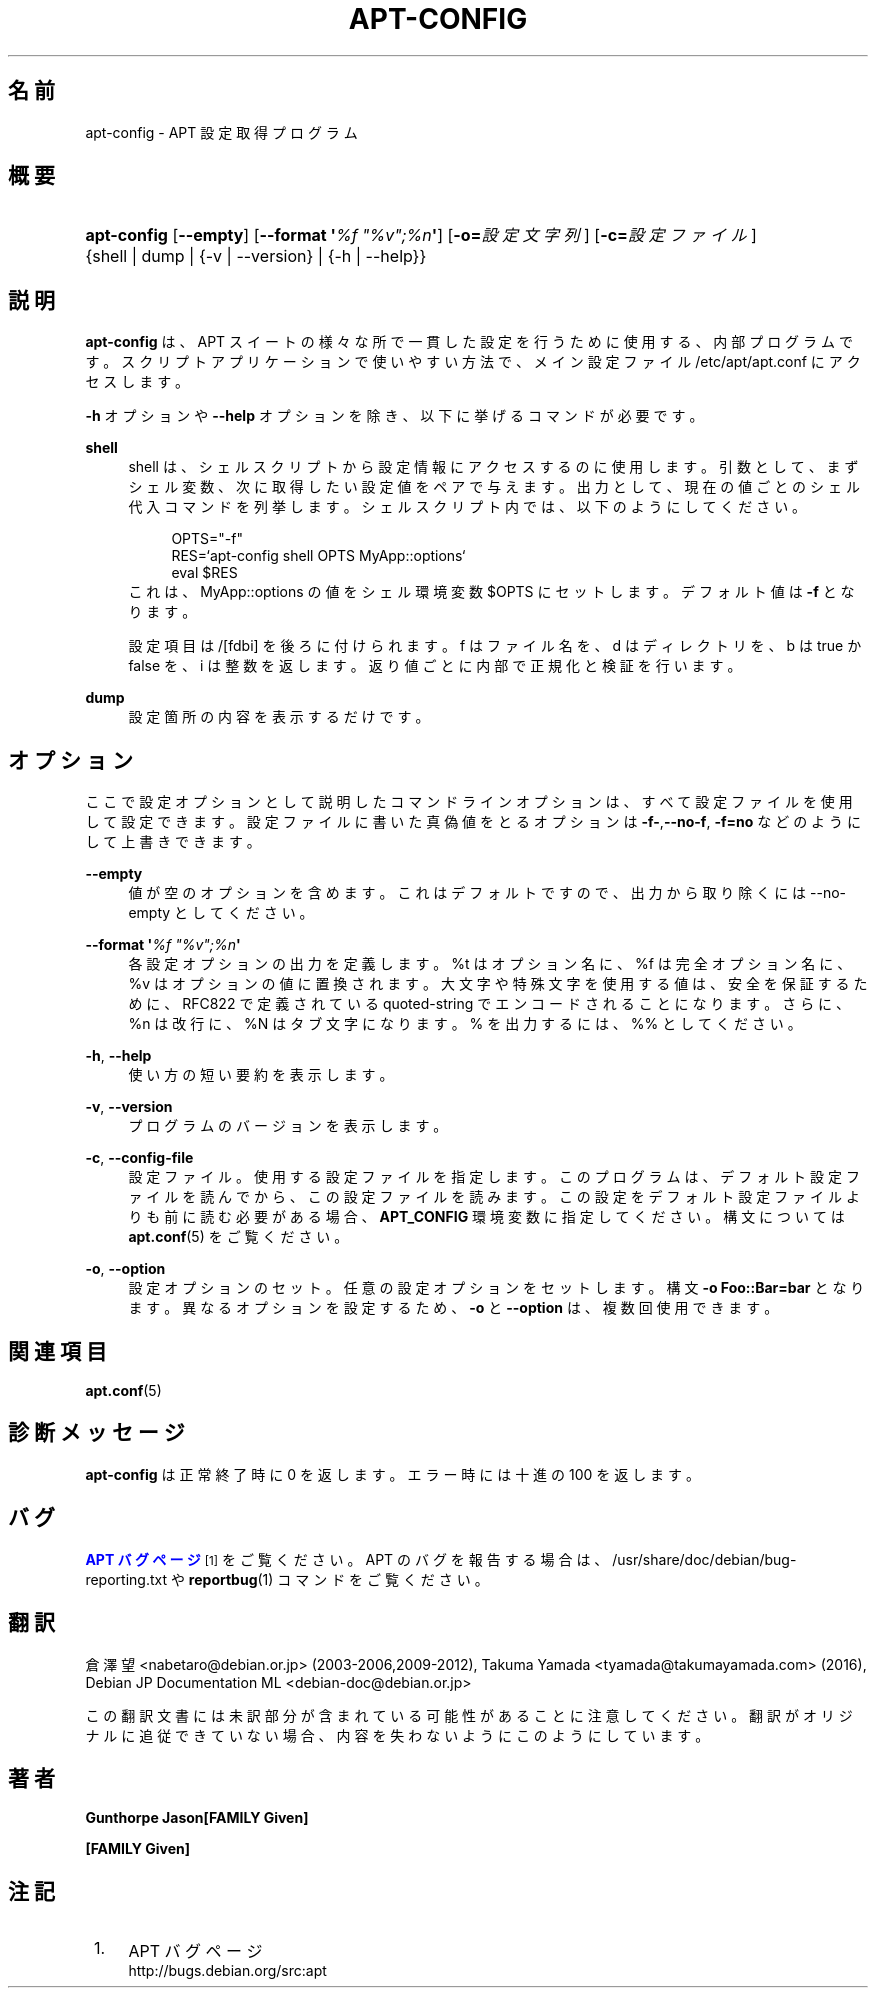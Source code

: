 '\" t
.\"     Title: apt-config
.\"    Author: Gunthorpe Jason[FAMILY Given]
.\" Generator: DocBook XSL Stylesheets v1.79.1 <http://docbook.sf.net/>
.\"      Date: 30\ \&11 月\ \&2013
.\"    Manual: APT
.\"    Source: APT 1.8.0~alpha3
.\"  Language: Japanese
.\"
.TH "APT\-CONFIG" "8" "30\ \&11 月\ \&2013" "APT 1.8.0~alpha3" "APT"
.\" -----------------------------------------------------------------
.\" * Define some portability stuff
.\" -----------------------------------------------------------------
.\" ~~~~~~~~~~~~~~~~~~~~~~~~~~~~~~~~~~~~~~~~~~~~~~~~~~~~~~~~~~~~~~~~~
.\" http://bugs.debian.org/507673
.\" http://lists.gnu.org/archive/html/groff/2009-02/msg00013.html
.\" ~~~~~~~~~~~~~~~~~~~~~~~~~~~~~~~~~~~~~~~~~~~~~~~~~~~~~~~~~~~~~~~~~
.ie \n(.g .ds Aq \(aq
.el       .ds Aq '
.\" -----------------------------------------------------------------
.\" * set default formatting
.\" -----------------------------------------------------------------
.\" disable hyphenation
.nh
.\" disable justification (adjust text to left margin only)
.ad l
.\" -----------------------------------------------------------------
.\" * MAIN CONTENT STARTS HERE *
.\" -----------------------------------------------------------------
.SH "名前"
apt-config \- APT 設定取得プログラム
.SH "概要"
.HP \w'\fBapt\-config\fR\ 'u
\fBapt\-config\fR [\fB\-\-empty\fR] [\fB\-\-format\ \*(Aq\fR\fB\fI%f\ "%v";%n\fR\fR\fB\*(Aq\fR] [\fB\-o=\fR\fB\fI設定文字列\fR\fR] [\fB\-c=\fR\fB\fI設定ファイル\fR\fR] {shell | dump | {\-v\ |\ \-\-version} | {\-h\ |\ \-\-help}}
.SH "説明"
.PP
\fBapt\-config\fR
は、APT スイートの様々な所で一貫した設定を行うために使用する、内部プログラムです。スクリプトアプリケーションで使いやすい方法で、メイン設定ファイル
/etc/apt/apt\&.conf
にアクセスします。
.PP
\fB\-h\fR
オプションや
\fB\-\-help\fR
オプションを除き、以下に挙げるコマンドが必要です。
.PP
\fBshell\fR
.RS 4
shell は、シェルスクリプトから設定情報にアクセスするのに使用します。引数として、まずシェル変数、次に取得したい設定値をペアで与えます。出力として、現在の値ごとのシェル代入コマンドを列挙します。シェルスクリプト内では、以下のようにしてください。
.sp
.if n \{\
.RS 4
.\}
.nf
OPTS="\-f"
RES=`apt\-config shell OPTS MyApp::options`
eval $RES
.fi
.if n \{\
.RE
.\}
これは、MyApp::options の値をシェル環境変数 $OPTS にセットします。デフォルト値は
\fB\-f\fR
となります。
.sp
設定項目は /[fdbi] を後ろに付けられます。f はファイル名を、d はディレクトリを、b は true か false を、i は整数を返します。返り値ごとに内部で正規化と検証を行います。
.RE
.PP
\fBdump\fR
.RS 4
設定箇所の内容を表示するだけです。
.RE
.SH "オプション"
.PP
ここで設定オプションとして説明したコマンドラインオプションは、 すべて設定ファイルを使用して設定できます。 設定ファイルに書いた真偽値をとるオプションは
\fB\-f\-\fR,\fB\-\-no\-f\fR,
\fB\-f=no\fR
などのようにして上書きできます。
.PP
\fB\-\-empty\fR
.RS 4
値が空のオプションを含めます。これはデフォルトですので、出力から取り除くには \-\-no\-empty としてください。
.RE
.PP
\fB\-\-format \*(Aq\fR\fB\fI%f "%v";%n\fR\fR\fB\*(Aq\fR
.RS 4
各設定オプションの出力を定義します。%t はオプション名に、%f は完全オプション名に、%v はオプションの値に置換されます。大文字や特殊文字を使用する値は、安全を保証するために、RFC822 で定義されている quoted\-string でエンコードされることになります。さらに、%n は改行に、%N はタブ文字になります。% を出力するには、%% としてください。
.RE
.PP
\fB\-h\fR, \fB\-\-help\fR
.RS 4
使い方の短い要約を表示します。
.RE
.PP
\fB\-v\fR, \fB\-\-version\fR
.RS 4
プログラムのバージョンを表示します。
.RE
.PP
\fB\-c\fR, \fB\-\-config\-file\fR
.RS 4
設定ファイル。 使用する設定ファイルを指定します。 このプログラムは、デフォルト設定ファイルを読んでから、この設定ファイルを読みます。 この設定をデフォルト設定ファイルよりも前に読む必要がある場合、
\fBAPT_CONFIG\fR
環境変数に指定してください。構文については
\fBapt.conf\fR(5)
をご覧ください。
.RE
.PP
\fB\-o\fR, \fB\-\-option\fR
.RS 4
設定オプションのセット。任意の設定オプションをセットします。 構文
\fB\-o Foo::Bar=bar\fR
となります。 異なるオプションを設定するため、\fB\-o\fR
と
\fB\-\-option\fR
は、 複数回使用できます。
.RE
.SH "関連項目"
.PP
\fBapt.conf\fR(5)
.SH "診断メッセージ"
.PP
\fBapt\-config\fR
は正常終了時に 0 を返します。エラー時には十進の 100 を返します。
.SH "バグ"
.PP
\m[blue]\fBAPT バグページ\fR\m[]\&\s-2\u[1]\d\s+2
をご覧ください。 APT のバグを報告する場合は、
/usr/share/doc/debian/bug\-reporting\&.txt
や
\fBreportbug\fR(1)
コマンドをご覧ください。
.SH "翻訳"
.PP
倉澤 望
<nabetaro@debian\&.or\&.jp>
(2003\-2006,2009\-2012), Takuma Yamada
<tyamada@takumayamada\&.com>
(2016), Debian JP Documentation ML
<debian\-doc@debian\&.or\&.jp>
.PP
この翻訳文書には未訳部分が含まれている可能性があることに 注意してください。 翻訳がオリジナルに追従できていない場合、 内容を失わないようにこのようにしています。
.SH "著者"
.PP
\fBGunthorpe Jason[FAMILY Given]\fR
.RS 4
.RE
.PP
\fB[FAMILY Given]\fR
.RS 4
.RE
.SH "注記"
.IP " 1." 4
APT バグページ
.RS 4
\%http://bugs.debian.org/src:apt
.RE
